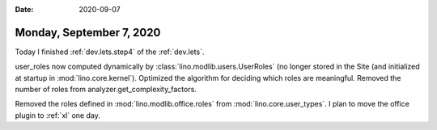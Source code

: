 :date: 2020-09-07

=========================
Monday, September 7, 2020
=========================

Today I finished :ref:`dev.lets.step4` of the :ref:`dev.lets`.

user_roles now computed dynamically by :class:`lino.modlib.users.UserRoles` (no
longer stored in the Site (and initialized at startup in
:mod:`lino.core.kernel`). Optimized the algorithm for deciding which roles are
meaningful.  Removed the number of roles from analyzer.get_complexity_factors.

Removed the roles defined in :mod:`lino.modlib.office.roles` from
:mod:`lino.core.user_types`.  I plan to move the office plugin to :ref:`xl` one
day.

